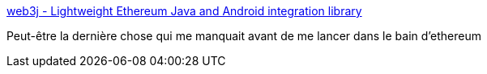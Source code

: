 :jbake-type: post
:jbake-status: published
:jbake-title: web3j - Lightweight Ethereum Java and Android integration library
:jbake-tags: blockchain,ethereum,java,framework,_mois_févr.,_année_2017
:jbake-date: 2017-02-23
:jbake-depth: ../
:jbake-uri: shaarli/1487868997000.adoc
:jbake-source: https://nicolas-delsaux.hd.free.fr/Shaarli?searchterm=https%3A%2F%2Fweb3j.io%2F&searchtags=blockchain+ethereum+java+framework+_mois_f%C3%A9vr.+_ann%C3%A9e_2017
:jbake-style: shaarli

https://web3j.io/[web3j - Lightweight Ethereum Java and Android integration library]

Peut-être la dernière chose qui me manquait avant de me lancer dans le bain d'ethereum
